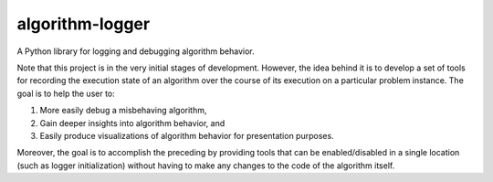 algorithm-logger
================

.. image:: https://travis-ci.org/mbodenhamer/algorithm-logger.svg?branch=master
    :target: https://travis-ci.org/mbodenhamer/algorithm-logger
    
.. image:: https://img.shields.io/coveralls/mbodenhamer/algorithm-logger.svg
    :target: https://coveralls.io/r/mbodenhamer/algorithm-logger

.. image:: https://readthedocs.org/projects/algorithm-logger/badge/?version=latest
    :target: http://algorithm-logger.readthedocs.org/en/latest/?badge=latest

A Python library for logging and debugging algorithm behavior.

Note that this project is in the very initial stages of development.  However, the idea behind it is to develop a set of tools for recording the execution state of an algorithm over the course of its execution on a particular problem instance.  The goal is to help the user to:

1. More easily debug a misbehaving algorithm,
2. Gain deeper insights into algorithm behavior, and
3. Easily produce visualizations of algorithm behavior for presentation purposes.

Moreover, the goal is to accomplish the preceding by providing tools that can be enabled/disabled in a single location (such as logger initialization) without having to make any changes to the code of the algorithm itself.
